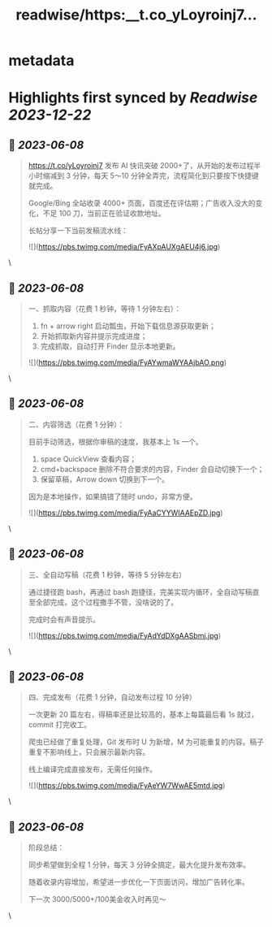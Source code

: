 :PROPERTIES:
:title: readwise/https:__t.co_yLoyroinj7...
:END:


* metadata
:PROPERTIES:
:author: [[xinzhi on Twitter]]
:full-title: "https://t.co/yLoyroinj7..."
:category: [[tweets]]
:url: https://twitter.com/xinzhi/status/1666368249502527489
:image-url: https://pbs.twimg.com/profile_images/1494538245211840513/lM7r52Me.jpg
:END:

* Highlights first synced by [[Readwise]] [[2023-12-22]]
** 📌 [[2023-06-08]]
#+BEGIN_QUOTE
https://t.co/yLoyroinj7 发布 AI 快讯突破 2000+了，从开始的发布过程半小时缩减到 3 分钟，每天 5～10 分钟全弄完，流程简化到只要按下快捷键就完成。

Google/Bing 全站收录 4000+ 页面，百度还在评估期；广告收入没大的变化，不足 100 刀，当前正在验证收款地址。

长帖分享一下当前发稿流水线： 

![](https://pbs.twimg.com/media/FyAXpAUXgAEU4j6.jpg) 
#+END_QUOTE\
** 📌 [[2023-06-08]]
#+BEGIN_QUOTE
一、抓取内容（花费 1 秒钟，等待 1 分钟左右）：

1. fn + arrow right 启动瓢虫，开始下载信息源获取更新；
2. 开始抓取新内容并提示完成进度；
3. 完成抓取，自动打开 Finder 显示本地更新。 

![](https://pbs.twimg.com/media/FyAYwmaWYAAjbAO.png) 
#+END_QUOTE\
** 📌 [[2023-06-08]]
#+BEGIN_QUOTE
二、内容筛选（花费 1 分钟）：

目前手动筛选，根据你审稿的速度，我基本上 1s 一个。

1. space QuickView 查看内容；
2.  cmd+backspace 删除不符合要求的内容，Finder 会自动切换下一个；
3. 保留草稿，Arrow down 切换到下一个。

因为是本地操作，如果搞错了随时 undo，非常方便。 

![](https://pbs.twimg.com/media/FyAaCYYWIAAEpZD.jpg) 
#+END_QUOTE\
** 📌 [[2023-06-08]]
#+BEGIN_QUOTE
三、全自动写稿（花费 1 秒钟，等待 5 分钟左右）

通过捷径跑 bash，再通过 bash 跑捷径，完美实现内循环，全自动写稿直至全部完成，这个过程撒手不管，没啥说的了。

完成时会有声音提示。 

![](https://pbs.twimg.com/media/FyAdYdDXgAASbmj.jpg) 
#+END_QUOTE\
** 📌 [[2023-06-08]]
#+BEGIN_QUOTE
四、完成发布（花费 1 分钟，自动发布过程 10 分钟）

一次更新 20 篇左右，得稿率还是比较高的，基本上每篇最后看 1s 就过，commit 打完收工。

爬虫已经做了重复处理，Git 发布时 U 为新增，M 为可能重复的内容。稿子重复不影响线上，只会展示最新内容。

线上编译完成直接发布，无需任何操作。 

![](https://pbs.twimg.com/media/FyAeYW7WwAE5mtd.jpg) 
#+END_QUOTE\
** 📌 [[2023-06-08]]
#+BEGIN_QUOTE
阶段总结：

同步希望做到全程 1 分钟，每天 3 分钟全搞定，最大化提升发布效率。

随着收录内容增加，希望进一步优化一下页面访问，增加广告转化率。

下一次 3000/5000+/100美金收入时再见～ 
#+END_QUOTE\